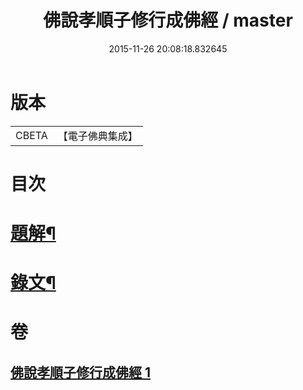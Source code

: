 #+TITLE: 佛說孝順子修行成佛經 / master
#+DATE: 2015-11-26 20:08:18.832645
* 版本
 |     CBETA|【電子佛典集成】|

* 目次
* [[file:KR6v0010_001.txt::001-0329a3][題解¶]]
* [[file:KR6v0010_001.txt::0330a2][錄文¶]]
* 卷
** [[file:KR6v0010_001.txt][佛說孝順子修行成佛經 1]]
